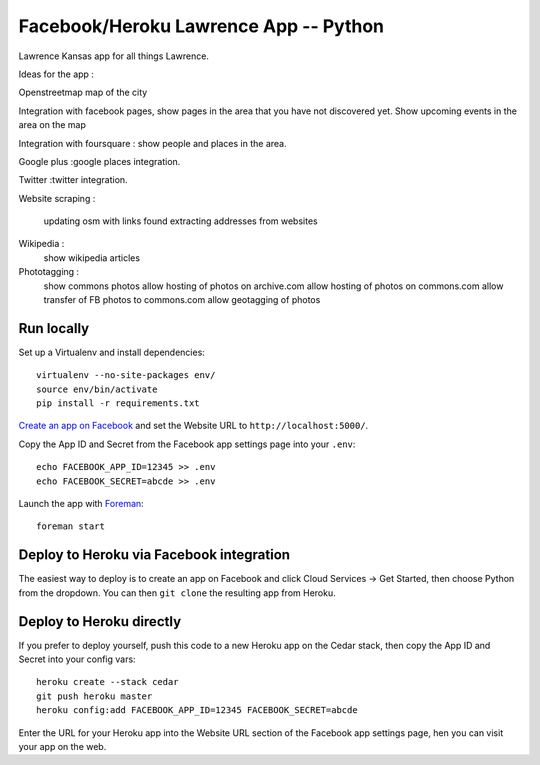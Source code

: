 Facebook/Heroku Lawrence App -- Python
====================================

Lawrence Kansas app for all things Lawrence. 

Ideas for the app :

Openstreetmap map of the city

Integration with facebook pages, show pages in the area that you have not discovered yet.
Show upcoming events in the area on the map

Integration with foursquare : show people and places in the area.

Google plus :google places integration.

Twitter :twitter integration.

Website scraping :

   updating osm with links found 
   extracting addresses from websites

Wikipedia :
   show wikipedia articles

Phototagging :
   show commons photos
   allow hosting of photos on archive.com
   allow hosting of photos on commons.com
   allow transfer of FB photos to commons.com
   allow geotagging of photos
   
.. _Heroku: http://www.heroku.com/

Run locally
-----------

Set up a Virtualenv and install dependencies::

    virtualenv --no-site-packages env/
    source env/bin/activate
    pip install -r requirements.txt

`Create an app on Facebook`_ and set the Website URL to
``http://localhost:5000/``.

Copy the App ID and Secret from the Facebook app settings page into
your ``.env``::

    echo FACEBOOK_APP_ID=12345 >> .env
    echo FACEBOOK_SECRET=abcde >> .env

Launch the app with Foreman_::

    foreman start

.. _Create an app on Facebook: https://developers.facebook.com/apps
.. _Foreman: http://blog.daviddollar.org/2011/05/06/introducing-foreman.html

Deploy to Heroku via Facebook integration
-----------------------------------------

The easiest way to deploy is to create an app on Facebook and click
Cloud Services -> Get Started, then choose Python from the dropdown.
You can then ``git clone`` the resulting app from Heroku.

Deploy to Heroku directly
-------------------------

If you prefer to deploy yourself, push this code to a new Heroku app
on the Cedar stack, then copy the App ID and Secret into your config
vars::

    heroku create --stack cedar
    git push heroku master
    heroku config:add FACEBOOK_APP_ID=12345 FACEBOOK_SECRET=abcde

Enter the URL for your Heroku app into the Website URL section of the
Facebook app settings page, hen you can visit your app on the web.
